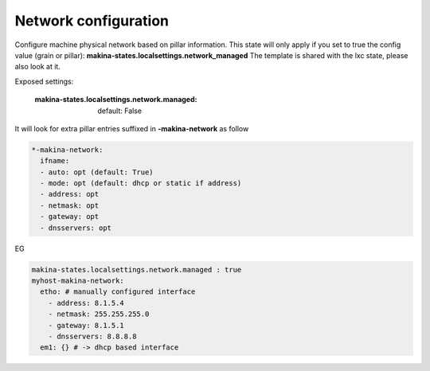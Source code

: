 Network configuration
=====================
Configure machine physical network based on pillar information.
This state will only apply if you set to true the config value (grain or pillar): **makina-states.localsettings.network_managed**
The template is shared with the lxc state, please also look at it.

Exposed settings:

    :makina-states.localsettings.network.managed: default: False

It will look for extra pillar entries suffixed in **-makina-network** as follow

.. code-block:: yaml

    *-makina-network:
      ifname:
      - auto: opt (default: True)
      - mode: opt (default: dhcp or static if address)
      - address: opt
      - netmask: opt
      - gateway: opt
      - dnsservers: opt

EG

.. code-block:: yaml

    makina-states.localsettings.network.managed : true
    myhost-makina-network:
      etho: # manually configured interface
        - address: 8.1.5.4
        - netmask: 255.255.255.0
        - gateway: 8.1.5.1
        - dnsservers: 8.8.8.8
      em1: {} # -> dhcp based interface

